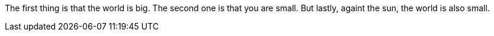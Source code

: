 The first thing is that the world is big.
The second one is that you are small.
But lastly, againt the sun, the world is also small.
